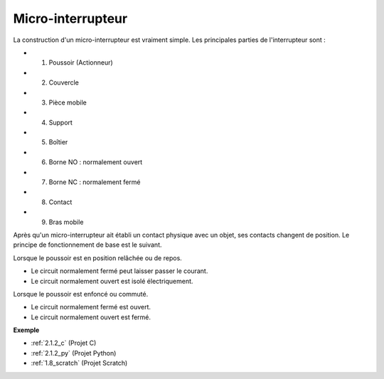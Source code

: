 .. _cpn_micro_switch:

Micro-interrupteur
=====================

.. image:: img/micro_pic.png
    :width: 200
    :align: center

La construction d'un micro-interrupteur est vraiment simple. Les principales parties de l'interrupteur sont :

.. image:: img/micro_switch2.png
    :align: center

* 1. Poussoir (Actionneur)
* 2. Couvercle
* 3. Pièce mobile
* 4. Support
* 5. Boîtier
* 6. Borne NO : normalement ouvert
* 7. Borne NC : normalement fermé
* 8. Contact
* 9. Bras mobile

Après qu'un micro-interrupteur ait établi un contact physique avec un objet, ses contacts changent de position. Le principe de fonctionnement de base est le suivant.

Lorsque le poussoir est en position relâchée ou de repos.

* Le circuit normalement fermé peut laisser passer le courant.
* Le circuit normalement ouvert est isolé électriquement.

Lorsque le poussoir est enfoncé ou commuté.

* Le circuit normalement fermé est ouvert.
* Le circuit normalement ouvert est fermé.

.. image:: img/micro_switch1.png

**Exemple**

* :ref:`2.1.2_c` (Projet C)
* :ref:`2.1.2_py` (Projet Python)
* :ref:`1.8_scratch` (Projet Scratch)
